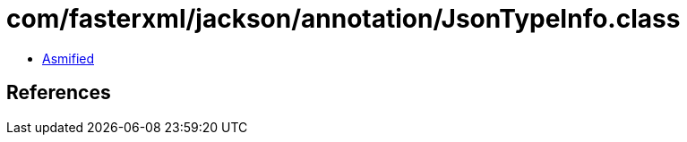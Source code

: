 = com/fasterxml/jackson/annotation/JsonTypeInfo.class

 - link:JsonTypeInfo-asmified.java[Asmified]

== References


